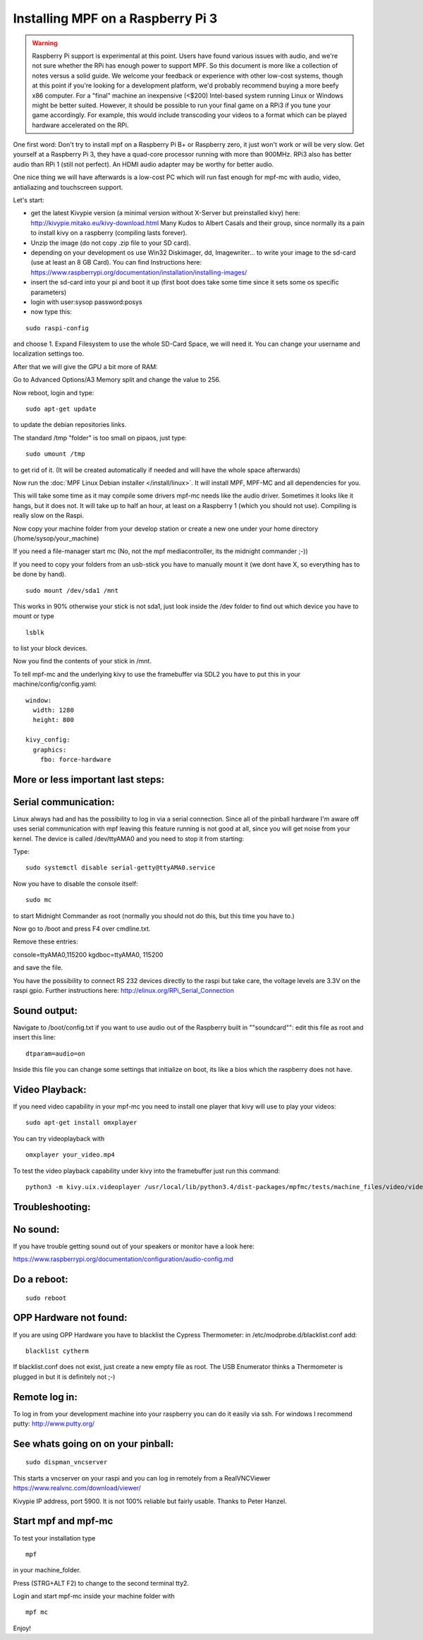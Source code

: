 Installing MPF on a Raspberry Pi 3
==================================

.. warning::

   Raspberry Pi support is experimental at this point. Users have found various issues with audio, and we're not sure
   whether the RPi has enough power to support MPF. So this document is more like a collection of notes versus a solid
   guide. We welcome your feedback or experience with other low-cost systems, though at this point if you're looking for
   a development platform, we'd probably recommend buying a more beefy x86 computer. For a "final" machine an
   inexpensive (<$200) Intel-based system running Linux or Windows might be better suited. However, it should be
   possible to run your final game on a RPi3 if you tune your game accordingly. For example, this would include
   transcoding your videos to a format which can be played hardware accelerated on the RPi.


One first word:
Don't try to install mpf on a Raspberry Pi B+ or Raspberry zero, it just won't work or will be very slow.
Get yourself at a Raspberry Pi 3, they have a quad-core processor running with more than 900MHz. RPi3 also has better
audio than RPi 1 (still not perfect). An HDMI audio adapter may be worthy for better audio.

One nice thing we will have afterwards is a low-cost PC which will run fast enough for mpf-mc with audio, video,
antialiazing and touchscreen support.

Let's start:

- get the latest Kivypie version (a minimal version without X-Server but preinstalled kivy) here:
  http://kivypie.mitako.eu/kivy-download.html
  Many Kudos to Albert Casals and their group, since normally its a pain to install kivy on a raspberry (compiling lasts
  forever).
  
- Unzip the image (do not copy .zip file to your SD card).

- depending on your development os use Win32 Diskimager, dd, Imagewriter... to write your image to the sd-card (use at
  least an 8 GB Card). You can find Instructions here:
  https://www.raspberrypi.org/documentation/installation/installing-images/

- insert the sd-card into your pi and boot it up (first boot does take some time since it sets some os specific
  parameters)

- login with user:sysop password:posys

- now type this:

::

    sudo raspi-config

and choose 1. Expand Filesystem to use the whole SD-Card Space, we will need it.
You can change your username and localization settings too.

After that we will give the GPU a bit more of RAM:

Go to Advanced Options/A3 Memory split
and change the value to 256.

Now reboot, login and type:

::

    sudo apt-get update

to update the debian repositories links.

The standard /tmp "folder" is too small on pipaos, just type:

::

    sudo umount /tmp

to get rid of it. (It will be created automatically if needed and will have the whole space afterwards)

Now run the :doc:`MPF Linux Debian installer </install/linux>`. It will install MPF, MPF-MC and all dependencies for
you.

This will take some time as it may compile some drivers mpf-mc needs like the audio driver.
Sometimes it looks like it hangs, but it does not. It will take up to half an hour, at least on a Raspberry 1 (which
you should not use). Compiling is really slow on the Raspi.

Now copy your machine folder from your develop station or create a new one under your home directory
(/home/sysop/your_machine)

If you need a file-manager start mc (No, not the mpf mediacontroller, its the midnight commander ;-))

If you need to copy your folders from an usb-stick you have to manually mount it (we dont have X, so everything has to
be done by hand).

::

    sudo mount /dev/sda1 /mnt

This works in 90% otherwise your stick is not sda1, just look inside the /dev folder to find out which device you have
to mount or type

::

    lsblk

to list your block devices.

Now you find the contents of your stick in /mnt.

To tell mpf-mc and the underlying kivy to use the framebuffer via SDL2 you have to put this in your
machine/config/config.yaml:

::

  window:
    width: 1280
    height: 800

  kivy_config:
    graphics:
      fbo: force-hardware

More or less important last steps:
----------------------------------

Serial communication:
---------------------
Linux always had and has the possibility to log in via a serial connection.
Since all of the pinball hardware I'm aware off uses serial communication with mpf leaving this feature running is not
good at all, since you will get noise from your kernel.
The device is called /dev/ttyAMA0 and you need to stop it from starting:

Type:

::

  sudo systemctl disable serial-getty@ttyAMA0.service

Now you have to disable the console itself:

::

  sudo mc

to start Midnight Commander as root (normally you should not do this, but this time you have to.)

Now go to /boot and press F4 over cmdline.txt.

Remove these entries:

console=ttyAMA0,115200 kgdboc=ttyAMA0, 115200

and save the file.

You have the possibility to connect RS 232 devices directly to the raspi but take care, the voltage levels are 3.3V on
the raspi gpio.
Further instructions here:
http://elinux.org/RPi_Serial_Connection

Sound output:
-------------

Navigate to /boot/config.txt if you want to use audio out of the Raspberry built in ""soundcard"":
edit this file as root and insert this line:

::

  dtparam=audio=on

Inside this file you can change some settings that initialize on boot, its like a bios which the raspberry does not have.

Video Playback:
---------------
If you need video capability in your mpf-mc you need to install one player that kivy will use to play your videos:

::

  sudo apt-get install omxplayer

You can try videoplayback with

::

  omxplayer your_video.mp4

To test the video playback capability under kivy into the framebuffer just run this command:

::

  python3 -m kivy.uix.videoplayer /usr/local/lib/python3.4/dist-packages/mpfmc/tests/machine_files/video/videos/mpf_video_small_test.mp4

Troubleshooting:
----------------

No sound:
---------
If you have trouble getting sound out of your speakers or monitor have a look here:

https://www.raspberrypi.org/documentation/configuration/audio-config.md

Do a reboot:
------------

::

  sudo reboot

OPP Hardware not found:
-----------------------
If you are using OPP Hardware you have to blacklist the Cypress Thermometer:
in /etc/modprobe.d/blacklist.conf add:

::

  blacklist cytherm

If blacklist.conf does not exist, just create a new empty file as root.
The USB Enumerator thinks a Thermometer is plugged in but it is definitely not ;-)

Remote log in:
--------------
To log in from your development machine into your raspberry you can do it easily via ssh.
For windows I recommend putty:
http://www.putty.org/

See whats going on on your pinball:
-----------------------------------

::

  sudo dispman_vncserver

This starts a vncserver on your raspi and you can log in remotely from a RealVNCViewer
https://www.realvnc.com/download/viewer/

Kivypie IP address, port 5900. It is not 100% reliable but fairly usable. Thanks to Peter Hanzel.

Start mpf and mpf-mc
--------------------

To test your installation type

::

  mpf

in your machine_folder.

Press (STRG+ALT F2) to change to the second terminal tty2.

Login and start mpf-mc inside your machine folder with

::

  mpf mc

Enjoy!

